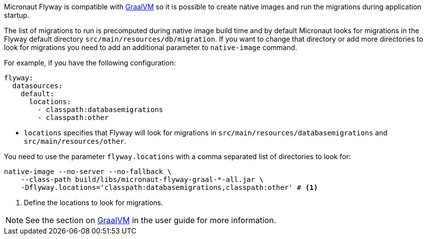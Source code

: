 
Micronaut Flyway is compatible with https://www.graalvm.org/[GraalVM] so it is possible
to create native images and run the migrations during application startup.

The list of migrations to run is precomputed during native image build time and by default Micronaut looks for migrations
in the Flyway default directory `src/main/resources/db/migration`. If you want to change that directory or add more directories
to look for migrations you need to add an additional parameter to `native-image` command.

For example, if you have the following configuration:

[configuration]
----
flyway:
  datasources:
    default:
      locations:
        - classpath:databasemigrations
        - classpath:other
----
- `locations` specifies that Flyway will look for migrations in `src/main/resources/databasemigrations` and `src/main/resources/other`.

You need to use the parameter `flyway.locations` with a comma separated list of directories to look for:

[source,bash]
----
native-image --no-server --no-fallback \
    --class-path build/libs/micronaut-flyway-graal-*-all.jar \
    -Dflyway.locations='classpath:databasemigrations,classpath:other' # <1>
----
<1> Define the locations to look for migrations.


NOTE: See the section on https://docs.micronaut.io/latest/guide/index.html#graal[GraalVM] in the user guide for more
information.
